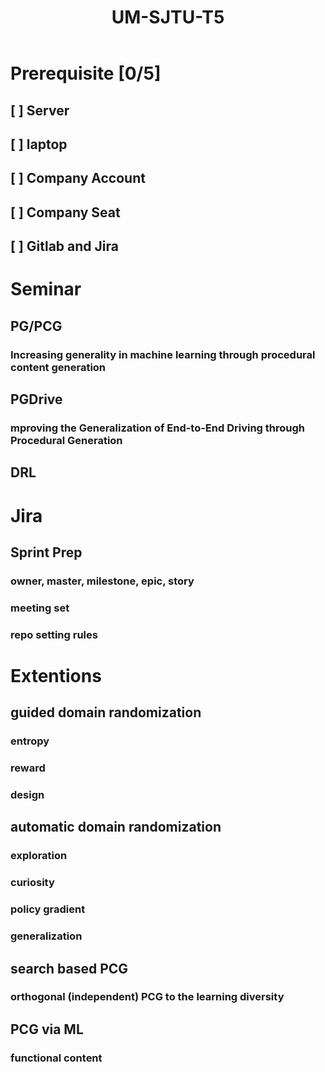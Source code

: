 :PROPERTIES:
:ID:       dbd81655-b7c8-470d-b69a-292f6bfb3da5
:END:
#+title: UM-SJTU-T5
* Prerequisite [0/5]
** [ ] Server
** [ ] laptop
** [ ] Company Account
** [ ] Company Seat
** [ ] Gitlab and Jira

* Seminar
** PG/PCG
*** Increasing generality in machine learning through procedural content generation
** PGDrive
*** mproving the Generalization of End-to-End Driving through Procedural Generation
** DRL

* Jira
** Sprint Prep
*** owner, master, milestone, epic, story
*** meeting set
*** repo setting rules
* Extentions
** guided domain randomization
*** entropy
*** reward
*** design
** automatic domain randomization
*** exploration
*** curiosity
*** policy gradient
*** generalization
** search based PCG
*** orthogonal (independent) PCG to the learning diversity
** PCG via ML
*** functional content
